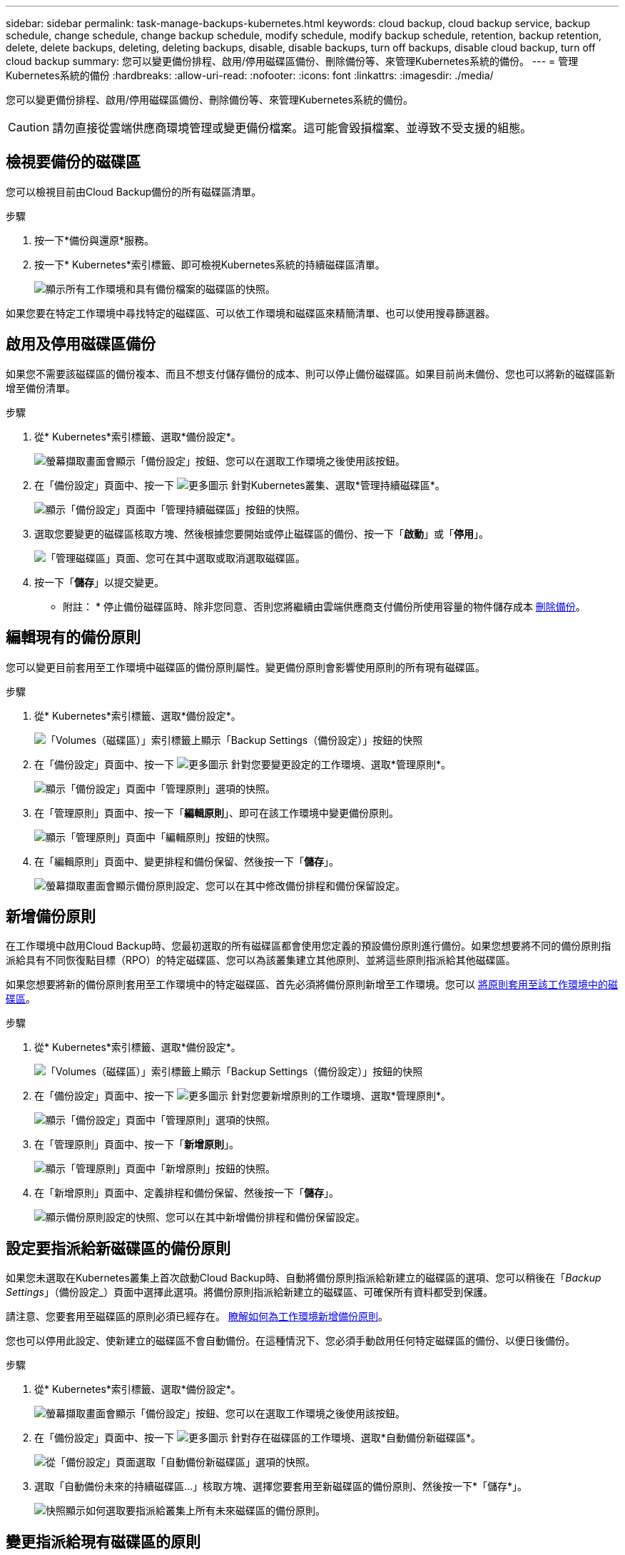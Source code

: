 ---
sidebar: sidebar 
permalink: task-manage-backups-kubernetes.html 
keywords: cloud backup, cloud backup service, backup schedule, change schedule, change backup schedule, modify schedule, modify backup schedule, retention, backup retention, delete, delete backups, deleting, deleting backups, disable, disable backups, turn off backups, disable cloud backup, turn off cloud backup 
summary: 您可以變更備份排程、啟用/停用磁碟區備份、刪除備份等、來管理Kubernetes系統的備份。 
---
= 管理Kubernetes系統的備份
:hardbreaks:
:allow-uri-read: 
:nofooter: 
:icons: font
:linkattrs: 
:imagesdir: ./media/


[role="lead"]
您可以變更備份排程、啟用/停用磁碟區備份、刪除備份等、來管理Kubernetes系統的備份。


CAUTION: 請勿直接從雲端供應商環境管理或變更備份檔案。這可能會毀損檔案、並導致不受支援的組態。



== 檢視要備份的磁碟區

您可以檢視目前由Cloud Backup備份的所有磁碟區清單。

.步驟
. 按一下*備份與還原*服務。
. 按一下* Kubernetes*索引標籤、即可檢視Kubernetes系統的持續磁碟區清單。
+
image:screenshot_backup_dashboard.png["顯示所有工作環境和具有備份檔案的磁碟區的快照。"]



如果您要在特定工作環境中尋找特定的磁碟區、可以依工作環境和磁碟區來精簡清單、也可以使用搜尋篩選器。



== 啟用及停用磁碟區備份

如果您不需要該磁碟區的備份複本、而且不想支付儲存備份的成本、則可以停止備份磁碟區。如果目前尚未備份、您也可以將新的磁碟區新增至備份清單。

.步驟
. 從* Kubernetes*索引標籤、選取*備份設定*。
+
image:screenshot_backup_settings_button_k8s.png["螢幕擷取畫面會顯示「備份設定」按鈕、您可以在選取工作環境之後使用該按鈕。"]

. 在「備份設定」頁面中、按一下 image:screenshot_horizontal_more_button.gif["更多圖示"] 針對Kubernetes叢集、選取*管理持續磁碟區*。
+
image:screenshot_backup_manage_volumes_k8s.png["顯示「備份設定」頁面中「管理持續磁碟區」按鈕的快照。"]

. 選取您要變更的磁碟區核取方塊、然後根據您要開始或停止磁碟區的備份、按一下「*啟動*」或「*停用*」。
+
image:screenshot_backup_manage_volumes_page_k8s.png["「管理磁碟區」頁面、您可在其中選取或取消選取磁碟區。"]

. 按一下「*儲存*」以提交變更。


* 附註： * 停止備份磁碟區時、除非您同意、否則您將繼續由雲端供應商支付備份所使用容量的物件儲存成本 <<Deleting backups,刪除備份>>。



== 編輯現有的備份原則

您可以變更目前套用至工作環境中磁碟區的備份原則屬性。變更備份原則會影響使用原則的所有現有磁碟區。

.步驟
. 從* Kubernetes*索引標籤、選取*備份設定*。
+
image:screenshot_backup_settings_button_k8s.png["「Volumes（磁碟區）」索引標籤上顯示「Backup Settings（備份設定）」按鈕的快照"]

. 在「備份設定」頁面中、按一下 image:screenshot_horizontal_more_button.gif["更多圖示"] 針對您要變更設定的工作環境、選取*管理原則*。
+
image:screenshot_backup_modify_policy_k8s.png["顯示「備份設定」頁面中「管理原則」選項的快照。"]

. 在「管理原則」頁面中、按一下「*編輯原則*」、即可在該工作環境中變更備份原則。
+
image:screenshot_backup_manage_policy_page_edit.png["顯示「管理原則」頁面中「編輯原則」按鈕的快照。"]

. 在「編輯原則」頁面中、變更排程和備份保留、然後按一下「*儲存*」。
+
image:screenshot_backup_edit_policy.png["螢幕擷取畫面會顯示備份原則設定、您可以在其中修改備份排程和備份保留設定。"]





== 新增備份原則

在工作環境中啟用Cloud Backup時、您最初選取的所有磁碟區都會使用您定義的預設備份原則進行備份。如果您想要將不同的備份原則指派給具有不同恢復點目標（RPO）的特定磁碟區、您可以為該叢集建立其他原則、並將這些原則指派給其他磁碟區。

如果您想要將新的備份原則套用至工作環境中的特定磁碟區、首先必須將備份原則新增至工作環境。您可以 <<Changing the policy assigned to existing volumes,將原則套用至該工作環境中的磁碟區>>。

.步驟
. 從* Kubernetes*索引標籤、選取*備份設定*。
+
image:screenshot_backup_settings_button_k8s.png["「Volumes（磁碟區）」索引標籤上顯示「Backup Settings（備份設定）」按鈕的快照"]

. 在「備份設定」頁面中、按一下 image:screenshot_horizontal_more_button.gif["更多圖示"] 針對您要新增原則的工作環境、選取*管理原則*。
+
image:screenshot_backup_modify_policy_k8s.png["顯示「備份設定」頁面中「管理原則」選項的快照。"]

. 在「管理原則」頁面中、按一下「*新增原則*」。
+
image:screenshot_backup_manage_policy_page_add.png["顯示「管理原則」頁面中「新增原則」按鈕的快照。"]

. 在「新增原則」頁面中、定義排程和備份保留、然後按一下「*儲存*」。
+
image:screenshot_backup_add_new_policy.png["顯示備份原則設定的快照、您可以在其中新增備份排程和備份保留設定。"]





== 設定要指派給新磁碟區的備份原則

如果您未選取在Kubernetes叢集上首次啟動Cloud Backup時、自動將備份原則指派給新建立的磁碟區的選項、您可以稍後在「_Backup Settings_」（備份設定_）頁面中選擇此選項。將備份原則指派給新建立的磁碟區、可確保所有資料都受到保護。

請注意、您要套用至磁碟區的原則必須已經存在。 <<Adding a new backup policy,瞭解如何為工作環境新增備份原則>>。

您也可以停用此設定、使新建立的磁碟區不會自動備份。在這種情況下、您必須手動啟用任何特定磁碟區的備份、以便日後備份。

.步驟
. 從* Kubernetes*索引標籤、選取*備份設定*。
+
image:screenshot_backup_settings_button_k8s.png["螢幕擷取畫面會顯示「備份設定」按鈕、您可以在選取工作環境之後使用該按鈕。"]

. 在「備份設定」頁面中、按一下 image:screenshot_horizontal_more_button.gif["更多圖示"] 針對存在磁碟區的工作環境、選取*自動備份新磁碟區*。
+
image:screenshot_auto_backup_new_volumes_k8s.png["從「備份設定」頁面選取「自動備份新磁碟區」選項的快照。"]

. 選取「自動備份未來的持續磁碟區...」核取方塊、選擇您要套用至新磁碟區的備份原則、然後按一下*「儲存*」。
+
image:screenshot_auto_backup_k8s.png["快照顯示如何選取要指派給叢集上所有未來磁碟區的備份原則。"]





== 變更指派給現有磁碟區的原則

如果您想要變更備份的頻率、或是想要變更保留值、您可以變更指派給現有磁碟區的備份原則。

請注意、您要套用至磁碟區的原則必須已經存在。 <<Adding a new backup policy,瞭解如何為工作環境新增備份原則>>。

.步驟
. 從* Kubernetes*索引標籤、選取*備份設定*。
+
image:screenshot_backup_settings_button_k8s.png["螢幕擷取畫面會顯示「備份設定」按鈕、您可以在選取工作環境之後使用該按鈕。"]

. 在「備份設定」頁面中、按一下 image:screenshot_horizontal_more_button.gif["更多圖示"] 針對存在磁碟區的工作環境、選取*管理持續磁碟區*。
+
image:screenshot_backup_manage_volumes_k8s.png["顯示「備份設定」頁面中「管理持續磁碟區」按鈕的快照。"]

. 選取您要變更原則的磁碟區或磁碟區核取方塊、然後按一下*變更原則*。
+
image:screenshot_backup_manage_volumes_page_change.png["「管理磁碟區」頁面、您可在其中選取或取消選取磁碟區。"]

. 在「變更原則」頁面中、選取要套用至磁碟區的原則、然後按一下「*變更原則*」。
+
image:screenshot_backup_change_policy.png["顯示如何選取新原則以套用至所選磁碟區的快照。"]

. 按一下「*儲存*」以提交變更。




== 檢視每個磁碟區的備份清單

您可以檢視每個磁碟區的所有備份檔案清單。此頁面會顯示來源磁碟區、目的地位置及備份詳細資料的詳細資料、例如上次備份、目前的備份原則、備份檔案大小等。

此頁面也可讓您執行下列工作：

* 刪除該磁碟區的所有備份檔案
* 刪除磁碟區的個別備份檔案
* 下載Volume的備份報告


.步驟
. 在* Kubernetes*索引標籤中、按一下 image:screenshot_horizontal_more_button.gif["更多圖示"] 針對來源Volume、選取*詳細資料與備份清單*。
+
image:screenshot_backup_view_backups_button.png["顯示詳細資料&備份清單按鈕的快照、可用於單一磁碟區。"]

+
所有備份檔案的清單都會顯示、以及來源磁碟區、目的地位置和備份詳細資料的詳細資料。

+
image:screenshot_backup_view_backups.png["顯示單一磁碟區所有備份檔案清單的快照。"]





== 刪除備份

Cloud Backup可讓您刪除單一備份檔案、刪除磁碟區的所有備份、或刪除Kubernetes叢集中所有磁碟區的所有備份。如果您不再需要備份、或是刪除來源磁碟區並想要移除所有備份、您可能會想要刪除所有備份。


CAUTION: 如果您打算刪除具有備份的工作環境或叢集、則必須在*刪除系統之前刪除備份。當您刪除系統時、Cloud Backup不會自動刪除備份、而且使用者介面目前不支援刪除系統後的備份。您將繼續支付剩餘備份的物件儲存成本。



=== 刪除工作環境的所有備份檔案

刪除工作環境的所有備份、並不會停用此工作環境中未來的磁碟區備份。如果您想要停止在工作環境中建立所有磁碟區的備份、可以停用備份 <<Disabling Cloud Backup for a working environment,如此處所述>>。

.步驟
. 從* Kubernetes*索引標籤、選取*備份設定*。
+
image:screenshot_backup_settings_button_k8s.png["螢幕擷取畫面會顯示「備份設定」按鈕、您可以在選取工作環境之後使用該按鈕。"]

. 按一下 image:screenshot_horizontal_more_button.gif["更多圖示"] 對於要刪除所有備份的Kubernetes叢集、請選取*刪除所有備份*。
+
image:screenshot_delete_all_backups_k8s.png["選取「刪除所有備份」按鈕以刪除工作環境的所有備份的快照。"]

. 在確認對話方塊中、輸入工作環境的名稱、然後按一下*刪除*。




=== 刪除磁碟區的所有備份檔案

刪除某個磁碟區的所有備份也會停用該磁碟區的未來備份。

您可以 <<Enabling and disabling backups of volumes,重新開始備份磁碟區>> 隨時從「管理備份」頁面。

.步驟
. 在* Kubernetes*索引標籤中、按一下 image:screenshot_horizontal_more_button.gif["更多圖示"] 針對來源Volume、選取*詳細資料與備份清單*。
+
image:screenshot_backup_view_backups_button.png["顯示詳細資料&備份清單按鈕的快照、可用於單一磁碟區。"]

+
此時會顯示所有備份檔案的清單。

+
image:screenshot_backup_view_backups.png["顯示單一磁碟區所有備份檔案清單的快照。"]

. 按一下「*動作*>*刪除所有備份*」。
+
image:screenshot_delete_we_backups.png["顯示如何刪除某個Volume的所有備份檔案的快照。"]

. 在確認對話方塊中、輸入磁碟區名稱、然後按一下*刪除*。




=== 刪除磁碟區的單一備份檔案

您可以刪除單一備份檔案。此功能只有在磁碟區備份是從ONTAP 含有NetApp 9.8或更新版本的系統建立時才可使用。

.步驟
. 在* Kubernetes*索引標籤中、按一下 image:screenshot_horizontal_more_button.gif["更多圖示"] 針對來源Volume、選取*詳細資料與備份清單*。
+
image:screenshot_backup_view_backups_button.png["顯示詳細資料&備份清單按鈕的快照、可用於單一磁碟區。"]

+
此時會顯示所有備份檔案的清單。

+
image:screenshot_backup_view_backups.png["顯示單一磁碟區所有備份檔案清單的快照。"]

. 按一下 image:screenshot_horizontal_more_button.gif["更多圖示"] 針對您要刪除的Volume備份檔案、按一下*刪除*。
+
image:screenshot_delete_one_backup.png["顯示如何刪除單一備份檔案的快照。"]

. 在確認對話方塊中、按一下 * 刪除 * 。




== 停用工作環境的Cloud Backup

停用工作環境的Cloud Backup會停用系統上每個磁碟區的備份、也會停用還原磁碟區的功能。不會刪除任何現有的備份。這並不會從這個工作環境中取消註冊備份服務、基本上可讓您暫停一段時間內的所有備份與還原活動。

請注意、除非您同意、否則雲端供應商會繼續向您收取備份所使用容量的物件儲存成本 <<Deleting all backup files for a working environment,刪除備份>>。

.步驟
. 從* Kubernetes*索引標籤、選取*備份設定*。
+
image:screenshot_backup_settings_button_k8s.png["螢幕擷取畫面會顯示「備份設定」按鈕、您可以在選取工作環境之後使用該按鈕。"]

. 在「備份設定」頁面中、按一下 image:screenshot_horizontal_more_button.gif["更多圖示"] 對於工作環境或Kubernetes叢集、您要停用備份、然後選取*停用備份*。
+
image:screenshot_disable_backups_k8s.png["工作環境的「停用備份」按鈕快照。"]

. 在確認對話方塊中、按一下 * 停用 * 。



NOTE: 停用備份時、會針對該工作環境顯示*啟動備份*按鈕。若要重新啟用該工作環境的備份功能、請按一下此按鈕。



== 取消註冊工作環境的Cloud Backup

如果您不想再使用備份功能、而且想要停止在工作環境中進行備份、可以取消註冊工作環境的Cloud Backup。通常、當您打算刪除Kubernetes叢集、但想要取消備份服務時、就會使用此功能。

如果您想要變更儲存叢集備份的目的地物件存放區、也可以使用此功能。取消註冊工作環境的Cloud Backup之後、您可以使用新的雲端供應商資訊、為該叢集啟用Cloud Backup。

若要取消登錄Cloud Backup、您必須依照下列順序執行下列步驟：

* 停用工作環境的Cloud Backup
* 刪除該工作環境的所有備份


取消登錄選項在這兩個動作完成之前無法使用。

.步驟
. 從* Kubernetes*索引標籤、選取*備份設定*。
+
image:screenshot_backup_settings_button_k8s.png["螢幕擷取畫面會顯示「備份設定」按鈕、您可以在選取工作環境之後使用該按鈕。"]

. 在「備份設定」頁面中、按一下 image:screenshot_horizontal_more_button.gif["更多圖示"] 對於要取消註冊備份服務的Kubernetes叢集、請選取*取消註冊*。
+
image:screenshot_backup_unregister.png["工作環境的「取消註冊備份」按鈕快照。"]

. 在確認對話方塊中、按一下*取消登錄*。

